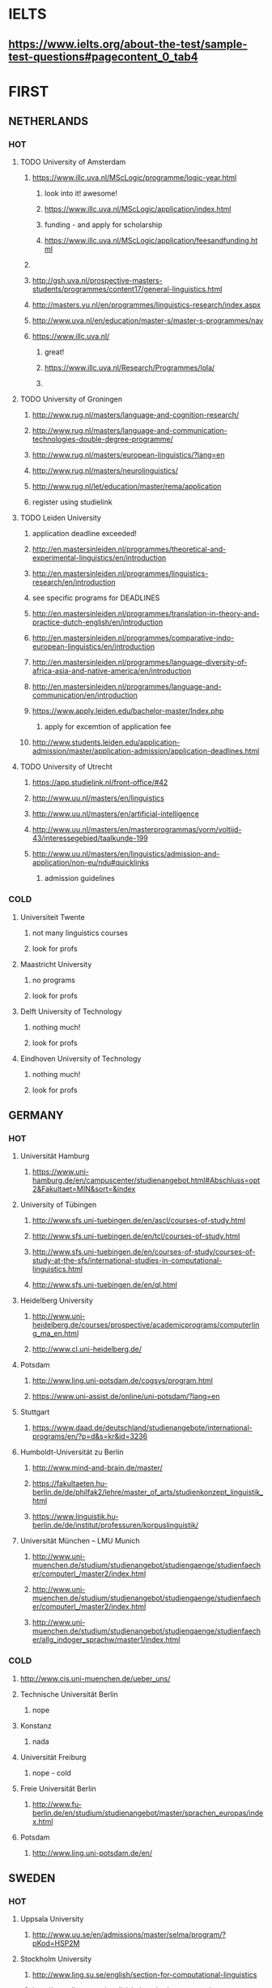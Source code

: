 * IELTS
**  https://www.ielts.org/about-the-test/sample-test-questions#pagecontent_0_tab4
* FIRST
** NETHERLANDS 
*** HOT
**** TODO University of Amsterdam
***** https://www.illc.uva.nl/MScLogic/programme/logic-year.html
****** look into it! awesome!
****** https://www.illc.uva.nl/MScLogic/application/index.html
****** funding - and apply for scholarship
****** https://www.illc.uva.nl/MScLogic/application/feesandfunding.html
***** 
***** http://gsh.uva.nl/prospective-masters-students/programmes/content17/general-linguistics.html
***** http://masters.vu.nl/en/programmes/linguistics-research/index.aspx
***** http://www.uva.nl/en/education/master-s/master-s-programmes/nav
***** https://www.illc.uva.nl/
****** great!
****** https://www.illc.uva.nl/Research/Programmes/lola/
****** 
**** TODO University of Groningen
***** http://www.rug.nl/masters/language-and-cognition-research/
***** http://www.rug.nl/masters/language-and-communication-technologies-double-degree-programme/
***** http://www.rug.nl/masters/european-linguistics/?lang=en
***** http://www.rug.nl/masters/neurolinguistics/
***** http://www.rug.nl/let/education/master/rema/application
***** register using studielink
**** TODO Leiden University
***** application deadline exceeded!
***** http://en.mastersinleiden.nl/programmes/theoretical-and-experimental-linguistics/en/introduction
***** http://en.mastersinleiden.nl/programmes/linguistics-research/en/introduction
*****  see specific programs for DEADLINES
***** http://en.mastersinleiden.nl/programmes/translation-in-theory-and-practice-dutch-english/en/introduction
***** http://en.mastersinleiden.nl/programmes/comparative-indo-european-linguistics/en/introduction
***** http://en.mastersinleiden.nl/programmes/language-diversity-of-africa-asia-and-native-america/en/introduction
***** http://en.mastersinleiden.nl/programmes/language-and-communication/en/introduction
***** https://www.apply.leiden.edu/bachelor-master/Index.php
****** apply for excemtion of application fee
***** http://www.students.leiden.edu/application-admission/master/application-admission/application-deadlines.html
**** TODO University of Utrecht
****** https://app.studielink.nl/front-office/#42
***** http://www.uu.nl/masters/en/linguistics
***** http://www.uu.nl/masters/en/artificial-intelligence
***** http://www.uu.nl/masters/en/masterprogrammas/vorm/voltijd-43/interessegebied/taalkunde-199
***** http://www.uu.nl/masters/en/linguistics/admission-and-application/non-eu/ndu#quicklinks
****** admission guidelines
*** COLD
**** Universiteit Twente
***** not many linguistics courses
***** look for profs
**** Maastricht University
***** no programs
***** look for profs
**** Delft University of Technology
***** nothing much!
***** look for profs
**** Eindhoven University of Technology
***** nothing much!
***** look for profs
** GERMANY 
*** HOT
**** Universität Hamburg
***** https://www.uni-hamburg.de/en/campuscenter/studienangebot.html#Abschluss=opt2&Fakultaet=MIN&sort=&index
**** University of Tübingen
***** http://www.sfs.uni-tuebingen.de/en/ascl/courses-of-study.html
***** http://www.sfs.uni-tuebingen.de/en/tcl/courses-of-study.html
***** http://www.sfs.uni-tuebingen.de/en/courses-of-study/courses-of-study-at-the-sfs/international-studies-in-computational-linguistics.html
***** http://www.sfs.uni-tuebingen.de/en/ql.html
**** Heidelberg University
***** http://www.uni-heidelberg.de/courses/prospective/academicprograms/computerling_ma_en.html
***** http://www.cl.uni-heidelberg.de/
**** Potsdam
***** http://www.ling.uni-potsdam.de/cogsys/program.html
***** https://www.uni-assist.de/online/uni-potsdam/?lang=en
**** Stuttgart
***** https://www.daad.de/deutschland/studienangebote/international-programs/en/?p=d&s=kr&id=3236
**** Humboldt-Universität zu Berlin
***** http://www.mind-and-brain.de/master/
***** https://fakultaeten.hu-berlin.de/de/philfak2/lehre/master_of_arts/studienkonzept_linguistik_html
***** https://www.linguistik.hu-berlin.de/de/institut/professuren/korpuslinguistik/
**** Universität München  -- LMU Munich
***** http://www.uni-muenchen.de/studium/studienangebot/studiengaenge/studienfaecher/computerl_/master2/index.html
***** http://www.uni-muenchen.de/studium/studienangebot/studiengaenge/studienfaecher/computerl_/master2/index.html
***** http://www.uni-muenchen.de/studium/studienangebot/studiengaenge/studienfaecher/allg_indoger_sprachw/master1/index.html
*** COLD
**** http://www.cis.uni-muenchen.de/ueber_uns/
**** Technische Universität Berlin
***** nope
****  Konstanz
***** nada
**** Universität Freiburg
***** nope - cold
**** Freie Universität Berlin
***** http://www.fu-berlin.de/en/studium/studienangebot/master/sprachen_europas/index.html
**** Potsdam
***** http://www.ling.uni-potsdam.de/en/
** SWEDEN 
*** HOT
**** Uppsala University
***** http://www.uu.se/en/admissions/master/selma/program/?pKod=HSP2M
**** Stockholm University
***** http://www.ling.su.se/english/section-for-computational-linguistics
***** http://www.ling.su.se/english/education/courses-and-programmes/second-level/master-s-programme-in-language-sciences
**** University of Gothenburg
***** http://utbildning.gu.se/education/courses-and-programmes/course_detail/?courseid=LT2204
***** http://utbildning.gu.se/education/courses-and-programmes/course_detail/?courseid=LT2203
***** http://utbildning.gu.se/education/courses-and-programmes/course_detail/?courseid=LT2113
***** http://utbildning.gu.se/education/courses-and-programmes/program_detail/?programid=H2MLT
***** http://utbildning.gu.se/education/courses-and-programmes/course_detail/?courseid=AF2205
**** Lund University
***** http://www.lunduniversity.lu.se/lubas/i-uoh-lu-HASPV-ASPV
***** http://www.lunduniversity.lu.se/lubas/i-uoh-lu-LINN22
***** http://www.lunduniversity.lu.se/lubas/i-uoh-lu-ALSM05
***** http://www.lunduniversity.lu.se/lubas/i-uoh-lu-ALSM21
***** http://www.lunduniversity.lu.se/lubas/i-uoh-lu-LINN20
*** COLD
**** Malmo university
***** nada
**** Karolinska Institute
***** nada - this is a medical university
**** Kungliga Tekniska högskolan
***** nada
**** http://www.sprak.umu.se/english/education/second-cycle--ma--studies/masters-programme-in-language-and-literature/
** UK/scotland
*** http://www.swansea.ac.uk/postgraduate/research/science/computer-science/mres-logic-and-computation/
*** http://rgcl.wlv.ac.uk/masters-and-phd-studies/
*** http://courses.wlv.ac.uk/course.asp?code=WL009P34UVD
*** The University of Edinburgh
**** http://groups.inf.ed.ac.uk/langlunch/
**** http://www.ed.ac.uk/studying/postgraduate/degrees?r=site/view&id=107&cw_xml=.
**** http://www.ed.ac.uk/studying/postgraduate/degrees?r=site/view&id=290&cw_xml=.
**** http://www.ed.ac.uk/studying/postgraduate/degrees?r=site/view&id=108&cw_xml=.
*** University of Cambridge
*** Manchester
**** http://www.manchester.ac.uk/study/masters/courses/list/01233/ma-linguistics/
*** Imperial College London
*** University College London
*** University of Glasgow
*** University of Oxford
*** King’s College London
** BELGIUM
*** Katholieke Universiteit Leuven
**** http://www.arts.kuleuven.be/ling/ccl
**** https://onderwijsaanbod.kuleuven.be/syllabi/n/F0AR3AN.htm#activetab=doelstellingen_idp1656272
**** http://www.arts.kuleuven.be/ling/ccl/lea
**** https://onderwijsaanbod.kuleuven.be/syllabi/e/H02B1AE.htm#activetab=doelstellingen_idp31743392
**** http://www.arts.kuleuven.be/ling/ccl/courses/ltai
** SWITZERLAND
*** COLD
**** École Polytechnique Fédérale de Lausanne
**** Eidgenössische Technische Hochschule Zürich
**** University of Basel
*** HOT
**** University of Geneva
***** http://clcl.unige.ch/
**** Bern
***** http://www.philnat.unibe.ch/content/studies/study_programs/master_s_in_computer_science/index_eng.html
***** http://www.philhist.unibe.ch/studium/studienprogramme/master_linguistik/index_ger.html
**** zurich
***** http://www.degrees.uzh.ch/studiengang.php?CG_SAP_id=50384846&SC_SAP_id=50383586&org_SAP_id=50000007&lang=en
***** http://www.degrees.uzh.ch/studiengang.php?CG_SAP_id=50384848&SC_SAP_id=50383586&org_SAP_id=50000007&lang=en
** DENMARK
*** Aarhus University
**** http://kandidat.au.dk/en/linguistics/
**** http://cc.au.dk/en/about-the-school/departments/linguistics-cognitive-science-and-semiotics/
**** http://talent.au.dk/phd/arts/programmes/language-linguistics-and-cognition/
**** http://kandidat.au.dk/en/cognitivesemiotics/
*** University of Copenhagen
**** http://cst.ku.dk/english/
**** http://studies.ku.dk/masters/it-and-cognition/
*** Technical University of Denmark
** US
*** MIT
*** Harvard
*** Stanford
*** UC Berkeley
*** CalTech
** ERASMUS
*** https://lct-master.org/contents_2014/overview.php
*** https://lct-master.org/contents_2014/application.php
* SECOND
** NORWAY
*** http://www.uib.no/en/studyprogramme/MAHF-DASP#presentation
*** http://www.uio.no/english/studies/programmes/inf-design-master/index.html
*** NTNU
**** https://www.ntnu.edu/studies/mphfling
*** Universitet i Oslo
**** http://www.uio.no/english/studies/programmes/inf-sprok-master/index.html
**** http://www.uio.no/english/studies/programmes/linguistics-multilingual/index.html
*** tromso
**** https://en.uit.no/education/program?p_document_id=270448
** ITALY
*** Università degli Studi di Bologna
*** https://segreteriaonline.unisi.it/Guide/PaginaCorso.do;jsessionid=106442D7E10A5C76BD84603ECDB5D405.jvm_unisi_esse3web02?cod_lingua=eng&corso_id=10693
*** http://international.unitn.it/mcs/lct-european-masters-program
** FRANCE
***  http://mastermundusnlp-hlt.univ-fcomte.fr/
*** École Normale Supérieure
**** nada
*** École Polytechnique
**** rien
*** Pierre and Marie Curie University
**** rien
*** Ecole ... Lyons
**** rien
*** http://www.univ-paris-diderot.fr/english/sc/site.php?bc=formations&np=ficheufr&n=5&g=sm
*** http://www.lscp.net/persons/dupoux/bootphon/page_3.html
** FINLAND
*** University of Helsinki
**** https://www.cs.helsinki.fi/research/doremi/
*** Aalto University
**** nope - nada
** SPAIN
*** Universidad Complutense de Madrid
*** Universidad Politécnica de Madrid
*** University of Barcelona
**** http://www.uab.cat/web/studying/official-master-s-degrees/general-information/cognitive-science-and-language-1096480962610.html?param1=1096480207446
*** http://www.upc.edu/learning/courses/masters-degrees/artificial-intelligence
* USEFUL
** http://www.folli.info/?page_id=45
** http://coling2016.anlp.jp/#
** http://aurelieherbelot.net/research/my-publications/
** http://www.meicogsci.eu/
* RUSSIA :
** Moscow State University
** St. Petersburg University
* Basquw
** http://www.ehu.eus/en/web/hizkuntzarenazterketaprozesamendua/aurkezpena
* Czech
** http://www.mff.cuni.cz/admission/curriculum/
* iceland
** http://en.ru.is/scs/graduate/programmes/language-technology-msc/
* ISRAEL
** 
* CHINA
* JAPAN
** http://isw3.naist.jp/Contents/Research/mi-01-en.html
